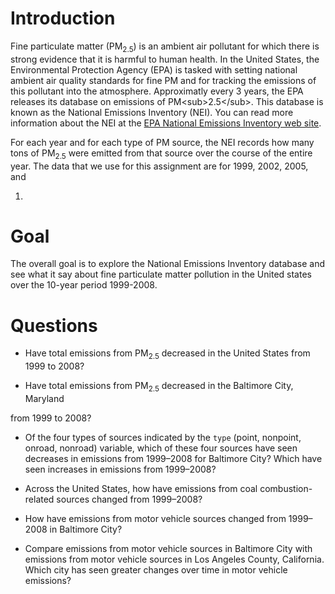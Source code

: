 * Introduction

Fine particulate matter (PM_{2.5}) is an ambient air pollutant for which there
is strong evidence that it is harmful to human health. In the United States, the
Environmental Protection Agency (EPA) is tasked with setting national ambient
air quality standards for fine PM and for tracking the emissions of this
pollutant into the atmosphere. Approximatly every 3 years, the EPA releases its
database on emissions of PM<sub>2.5</sub>. This database is known as the
National Emissions Inventory (NEI). You can read more information about the NEI
at the [[http://www.epa.gov/ttn/chief/eiinformation.html][EPA National Emissions Inventory web site]].

For each year and for each type of PM source, the NEI records how many tons of
PM_{2.5} were emitted from that source over the course of the entire year. The
data that we use for this assignment are for 1999, 2002, 2005, and
2008.

* Goal
The overall goal is to explore the National Emissions Inventory database and see
what it say about fine particulate matter pollution in the United states over
the 10-year period 1999-2008.

* Questions

- Have total emissions from PM_{2.5} decreased in the United States from 1999 to
  2008?

[[./plot1.png]]

- Have total emissions from PM_{2.5} decreased in the Baltimore City, Maryland
from 1999 to 2008?

[[./plot2.png]]

- Of the four types of sources indicated by the =type= (point, nonpoint, onroad,
  nonroad) variable, which of these four sources have seen decreases in
  emissions from 1999–2008 for Baltimore City? Which have seen increases in
  emissions from 1999–2008? 

[[./plot3.png]]

- Across the United States, how have emissions from coal combustion-related
  sources changed from 1999–2008?

[[./plot4.png]]

- How have emissions from motor vehicle sources changed from 1999–2008 in
  Baltimore City?

[[./plot5.png]]

- Compare emissions from motor vehicle sources in Baltimore City with emissions
  from motor vehicle sources in Los Angeles County, California. Which city has
  seen greater changes over time in motor vehicle emissions?

[[./plot6.png]]



